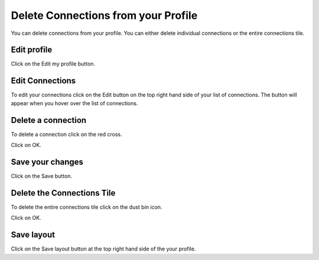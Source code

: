 
Delete Connections from your Profile
======================================================================================================

You can delete connections from your profile. You can either delete individual connections or the entire connections tile. 	

Edit profile
-------------------------------------------------------------------------------------------

.. image:: images/Delete_Connections_from_your_Profile/media_1380872872353.png
   :align: center
   

Click on the Edit my profile button.


Edit Connections
-------------------------------------------------------------------------------------------

.. image:: images/Delete_Connections_from_your_Profile/media_1380872900705.png
   :align: center
   

To edit your connections click on the Edit button on the top right hand side of your list of connections. The button will appear when you hover over the list of connections. 


Delete a connection
-------------------------------------------------------------------------------------------

.. image:: images/Delete_Connections_from_your_Profile/media_1380872928307.png
   :align: center
   

To delete a connection click on the red cross.



.. image:: images/Delete_Connections_from_your_Profile/media_1380884827881.png
   :align: center
   

Click on OK.


Save your changes
-------------------------------------------------------------------------------------------

.. image:: images/Delete_Connections_from_your_Profile/media_1380884906432.png
   :align: center
   

Click on the Save button.


Delete the Connections Tile
-------------------------------------------------------------------------------------------

.. image:: images/Delete_Connections_from_your_Profile/media_1380885302849.png
   :align: center
   

To delete the entire connections tile click on the dust bin icon.



.. image:: images/Delete_Connections_from_your_Profile/media_1380885339070.png
   :align: center
   

Click on OK.


Save layout
-------------------------------------------------------------------------------------------

.. image:: images/Delete_Connections_from_your_Profile/media_1380885369589.png
   :align: center
   

Click on the Save layout button at the top right hand side of the your profile. 


